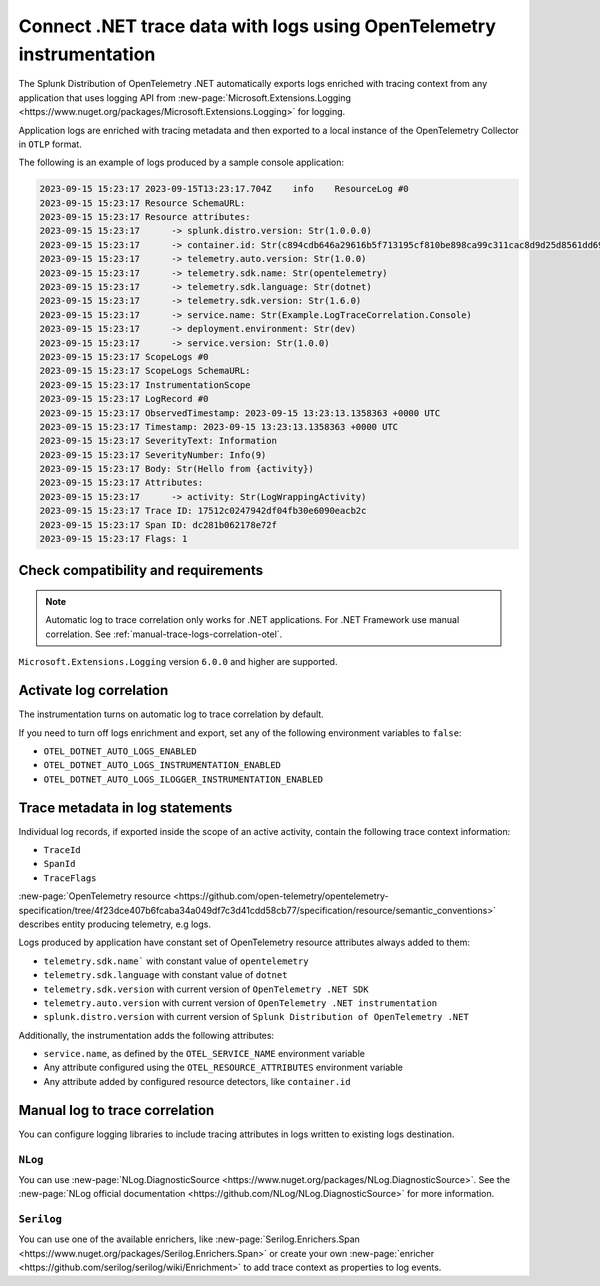 .. _correlate-traces-with-logs-dotnet-otel:

*********************************************************************
Connect .NET trace data with logs using OpenTelemetry instrumentation
*********************************************************************

.. meta::
   :description: Automatic correlation between logs and traces provided by the Splunk Distribution of OpenTelemetry .NET.

The Splunk Distribution of OpenTelemetry .NET automatically exports logs enriched with tracing context from any application that uses logging API from 
:new-page:`Microsoft.Extensions.Logging <https://www.nuget.org/packages/Microsoft.Extensions.Logging>` for logging.

Application logs are enriched with tracing metadata and then exported to a local instance of the OpenTelemetry Collector in ``OTLP`` format.

The following is an example of logs produced by a sample console application:

.. code-block:: text

   2023-09-15 15:23:17 2023-09-15T13:23:17.704Z    info    ResourceLog #0
   2023-09-15 15:23:17 Resource SchemaURL: 
   2023-09-15 15:23:17 Resource attributes:
   2023-09-15 15:23:17      -> splunk.distro.version: Str(1.0.0.0)
   2023-09-15 15:23:17      -> container.id: Str(c894cdb646a29616b5f713195cf810be898ca99c311cac8d9d25d8561dd6964b)
   2023-09-15 15:23:17      -> telemetry.auto.version: Str(1.0.0)
   2023-09-15 15:23:17      -> telemetry.sdk.name: Str(opentelemetry)
   2023-09-15 15:23:17      -> telemetry.sdk.language: Str(dotnet)
   2023-09-15 15:23:17      -> telemetry.sdk.version: Str(1.6.0)
   2023-09-15 15:23:17      -> service.name: Str(Example.LogTraceCorrelation.Console)
   2023-09-15 15:23:17      -> deployment.environment: Str(dev)
   2023-09-15 15:23:17      -> service.version: Str(1.0.0)
   2023-09-15 15:23:17 ScopeLogs #0
   2023-09-15 15:23:17 ScopeLogs SchemaURL: 
   2023-09-15 15:23:17 InstrumentationScope  
   2023-09-15 15:23:17 LogRecord #0
   2023-09-15 15:23:17 ObservedTimestamp: 2023-09-15 13:23:13.1358363 +0000 UTC
   2023-09-15 15:23:17 Timestamp: 2023-09-15 13:23:13.1358363 +0000 UTC
   2023-09-15 15:23:17 SeverityText: Information
   2023-09-15 15:23:17 SeverityNumber: Info(9)
   2023-09-15 15:23:17 Body: Str(Hello from {activity})
   2023-09-15 15:23:17 Attributes:
   2023-09-15 15:23:17      -> activity: Str(LogWrappingActivity)
   2023-09-15 15:23:17 Trace ID: 17512c0247942df04fb30e6090eacb2c
   2023-09-15 15:23:17 Span ID: dc281b062178e72f
   2023-09-15 15:23:17 Flags: 1

.. _dotnet-traces-logs-requirements-otel:

Check compatibility and requirements
====================================================

.. note:: Automatic log to trace correlation only works for .NET applications. For .NET Framework use manual correlation. See :ref:`manual-trace-logs-correlation-otel`.

``Microsoft.Extensions.Logging`` version ``6.0.0`` and higher are supported.

.. _dotnet-otel-enable-log-correlation:

Activate log correlation
============================

The instrumentation turns on automatic log to trace correlation by default.

If you need to turn off logs enrichment and export, set any of the following environment variables to ``false``:

- ``OTEL_DOTNET_AUTO_LOGS_ENABLED``
- ``OTEL_DOTNET_AUTO_LOGS_INSTRUMENTATION_ENABLED``
- ``OTEL_DOTNET_AUTO_LOGS_ILOGGER_INSTRUMENTATION_ENABLED``

.. _dotnet-otel-include-trace-data:

Trace metadata in log statements
===================================================

Individual log records, if exported inside the scope of an active activity, contain the following trace context information:

* ``TraceId``
* ``SpanId``
* ``TraceFlags``

:new-page:`OpenTelemetry resource <https://github.com/open-telemetry/opentelemetry-specification/tree/4f23dce407b6fcaba34a049df7c3d41cdd58cb77/specification/resource/semantic_conventions>`
describes entity producing telemetry, e.g logs.

Logs produced by application have constant set of OpenTelemetry resource attributes always added to them:

* ``telemetry.sdk.name``` with constant value of ``opentelemetry``
* ``telemetry.sdk.language`` with constant value of ``dotnet``
* ``telemetry.sdk.version`` with current version of ``OpenTelemetry .NET SDK``
* ``telemetry.auto.version`` with current version of ``OpenTelemetry .NET instrumentation``
* ``splunk.distro.version`` with current version of ``Splunk Distribution of OpenTelemetry .NET``

Additionally, the instrumentation adds the following attributes:

* ``service.name``, as defined by the ``OTEL_SERVICE_NAME`` environment variable
* Any attribute configured using the ``OTEL_RESOURCE_ATTRIBUTES`` environment variable
* Any attribute added by configured resource detectors, like ``container.id``

.. _manual-trace-logs-correlation-otel:

Manual log to trace correlation
===================================================

You can configure logging libraries to include tracing attributes in logs written to existing logs destination.

``NLog``
----------------------------------------------------

You can use :new-page:`NLog.DiagnosticSource <https://www.nuget.org/packages/NLog.DiagnosticSource>`. See the :new-page:`NLog official documentation <https://github.com/NLog/NLog.DiagnosticSource>` for more information.

``Serilog``
-----------------------------------------------

You can use one of the available enrichers, like :new-page:`Serilog.Enrichers.Span <https://www.nuget.org/packages/Serilog.Enrichers.Span>` or create your own :new-page:`enricher <https://github.com/serilog/serilog/wiki/Enrichment>`
to add trace context as properties to log events.
